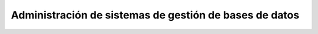 Administración de sistemas de gestión de bases de datos
=======================================================